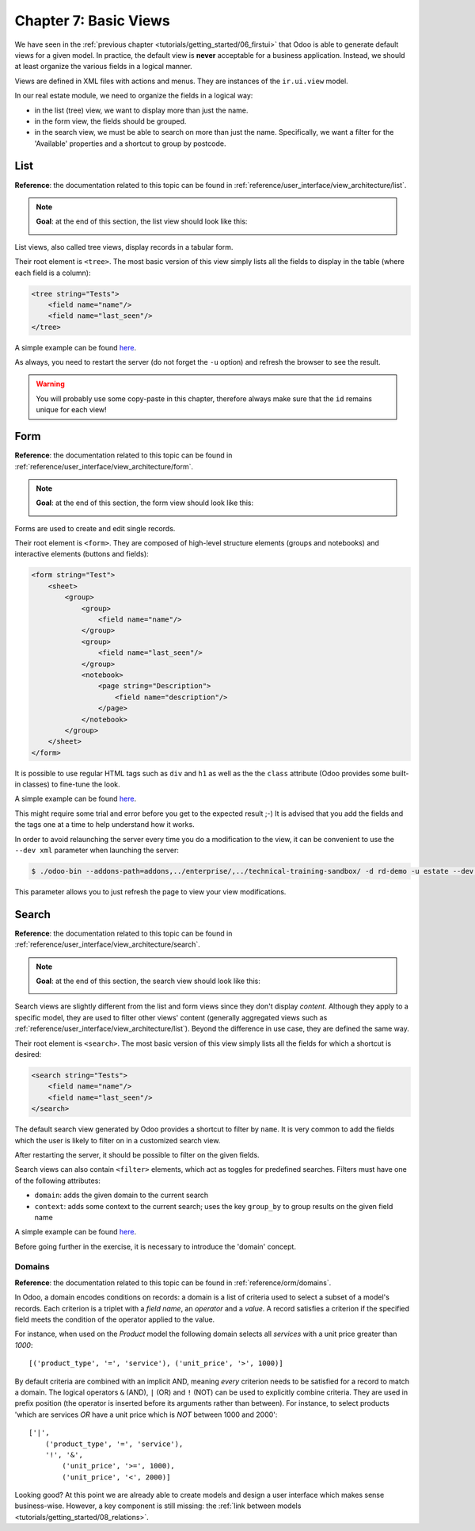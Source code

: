 .. _tutorials/getting_started/07_basicviews:

======================
Chapter 7: Basic Views
======================

We have seen in the :ref:`previous chapter <tutorials/getting_started/06_firstui>` that Odoo is able
to generate default views for a given model. In practice, the default view is **never** acceptable
for a business application. Instead, we should at least organize the various fields in a logical
manner.

Views are defined in XML files with actions and menus. They are instances of the
``ir.ui.view`` model.

In our real estate module, we need to organize the fields in a logical way:

- in the list (tree) view, we want to display more than just the name.
- in the form view, the fields should be grouped.
- in the search view, we must be able to search on more than just the name. Specifically, we want a
  filter for the 'Available' properties and a shortcut to group by postcode.

List
====

**Reference**: the documentation related to this topic can be found in
:ref:`reference/user_interface/view_architecture/list`.

.. note::

    **Goal**: at the end of this section, the list view should look like this:

    .. image:: 07_basicviews/list.png
      :align: center
      :alt: List view

List views, also called tree views, display records in a tabular form.

Their root element is ``<tree>``. The most basic version of this view simply
lists all the fields to display in the table (where each field is a column):

.. code-block:: xml

    <tree string="Tests">
        <field name="name"/>
        <field name="last_seen"/>
    </tree>

A simple example can be found
`here <https://github.com/odoo/odoo/blob/6da14a3aadeb3efc40f145f6c11fc33314b2f15e/addons/crm/views/crm_lost_reason_views.xml#L46-L54>`__.

.. exercise:: Add a custom list view.

    Define a list view for the ``estate.property`` model in the appropriate XML file. Check the
    **Goal** of this section for the fields to display.

    Tips:

    - do not add the ``editable="bottom"`` attribute that you can find in the example above. We'll
      come back to it later.
    - some field labels may need to be adapted to match the reference.


As always, you need to restart the server (do not forget the ``-u`` option) and refresh the browser
to see the result.

.. warning::

    You will probably use some copy-paste in this chapter, therefore always make sure that the ``id``
    remains unique for each view!

Form
====

**Reference**: the documentation related to this topic can be found in
:ref:`reference/user_interface/view_architecture/form`.

.. note::

    **Goal**: at the end of this section, the form view should look like this:

    .. image:: 07_basicviews/form.png
      :align: center
      :alt: Form view

Forms are used to create and edit single records.

Their root element is ``<form>``. They are composed of high-level structure
elements (groups and notebooks) and interactive elements (buttons and fields):

.. code-block:: xml

    <form string="Test">
        <sheet>
            <group>
                <group>
                    <field name="name"/>
                </group>
                <group>
                    <field name="last_seen"/>
                </group>
                <notebook>
                    <page string="Description">
                        <field name="description"/>
                    </page>
                </notebook>
            </group>
        </sheet>
    </form>

It is possible to use regular HTML tags such as ``div`` and ``h1`` as well as the the ``class`` attribute
(Odoo provides some built-in classes) to fine-tune the look.

A simple example can be found
`here <https://github.com/odoo/odoo/blob/6da14a3aadeb3efc40f145f6c11fc33314b2f15e/addons/crm/views/crm_lost_reason_views.xml#L16-L44>`__.

.. exercise:: Add a custom form view.

    Define a form view for the ``estate.property`` model in the appropriate XML file. Check the
    **Goal** of this section for the expected final design of the page.

This might require some trial and error before you get to the expected result ;-) It is advised
that you add the fields and the tags one at a time to help understand how it works.

In order to avoid relaunching the server every time you do a modification to the view, it can
be convenient to use the ``--dev xml`` parameter when launching the server:

.. code-block:: console

    $ ./odoo-bin --addons-path=addons,../enterprise/,../technical-training-sandbox/ -d rd-demo -u estate --dev xml

This parameter allows you to just refresh the page to view your view modifications.

Search
======

**Reference**: the documentation related to this topic can be found in
:ref:`reference/user_interface/view_architecture/search`.

.. note::

    **Goal**: at the end of this section, the search view should look like this:

    .. image:: 07_basicviews/search_01.png
      :align: center
      :alt: Search fields

    .. image:: 07_basicviews/search_02.png
      :align: center
      :alt: Filter

    .. image:: 07_basicviews/search_03.png
      :align: center
      :alt: Group By

Search views are slightly different from the list and form views since they don't display
*content*. Although they apply to a specific model, they are used to filter
other views' content (generally aggregated views such as :ref:`reference/user_interface/view_architecture/list`).
Beyond the difference in use case, they are defined the same way.

Their root element is ``<search>``. The most basic version of this view simply
lists all the fields for which a shortcut is desired:

.. code-block:: xml

    <search string="Tests">
        <field name="name"/>
        <field name="last_seen"/>
    </search>

The default search view generated by Odoo provides a shortcut to filter by ``name``. It is very
common to add the fields which the user is likely to filter on in a customized search view.

.. exercise:: Add a custom search view.

    Define a search view for the ``estate.property`` model in the appropriate XML file. Check the
    first image of this section's **Goal** for the list of fields.

After restarting the server, it should be possible to filter on the given fields.

Search views can also contain ``<filter>`` elements, which act as toggles for
predefined searches. Filters must have one of the following attributes:

- ``domain``: adds the given domain to the current search
- ``context``: adds some context to the current search; uses the key ``group_by`` to group
  results on the given field name

A simple example can be found
`here <https://github.com/odoo/odoo/blob/715a24333bf000d5d98b9ede5155d3af32de067c/addons/delivery/views/delivery_view.xml#L30-L44>`__.

Before going further in the exercise, it is necessary to introduce the 'domain' concept.

Domains
-------

**Reference**: the documentation related to this topic can be found in
:ref:`reference/orm/domains`.

In Odoo, a domain encodes conditions on
records: a domain is a list of criteria used to select a subset of a model's
records. Each criterion is a triplet with a *field name*, an *operator* and a *value*.
A record satisfies a criterion if the specified field meets the condition of the operator applied to the value.

For instance, when used on the *Product* model the following domain selects
all *services* with a unit price greater than *1000*::

    [('product_type', '=', 'service'), ('unit_price', '>', 1000)]

By default criteria are combined with an implicit AND, meaning *every* criterion
needs to be satisfied for a record to match a domain. The logical operators
``&`` (AND), ``|`` (OR) and ``!`` (NOT) can be used to explicitly combine
criteria. They are used in prefix position (the operator is inserted before
its arguments rather than between). For instance, to select products 'which are
services *OR* have a unit price which is *NOT* between 1000 and 2000'::

    ['|',
        ('product_type', '=', 'service'),
        '!', '&',
            ('unit_price', '>=', 1000),
            ('unit_price', '<', 2000)]

.. exercise:: Add filter and Group By.

    The following should be added to the previously created search view:

    - a filter which displays available properties, i.e. the state should be 'New' or
      'Offer Received'.
    - the ability to group results by postcode.

Looking good? At this point we are already able to create models and design a user interface which
makes sense business-wise. However, a key component is still missing: the
:ref:`link between models <tutorials/getting_started/08_relations>`.
